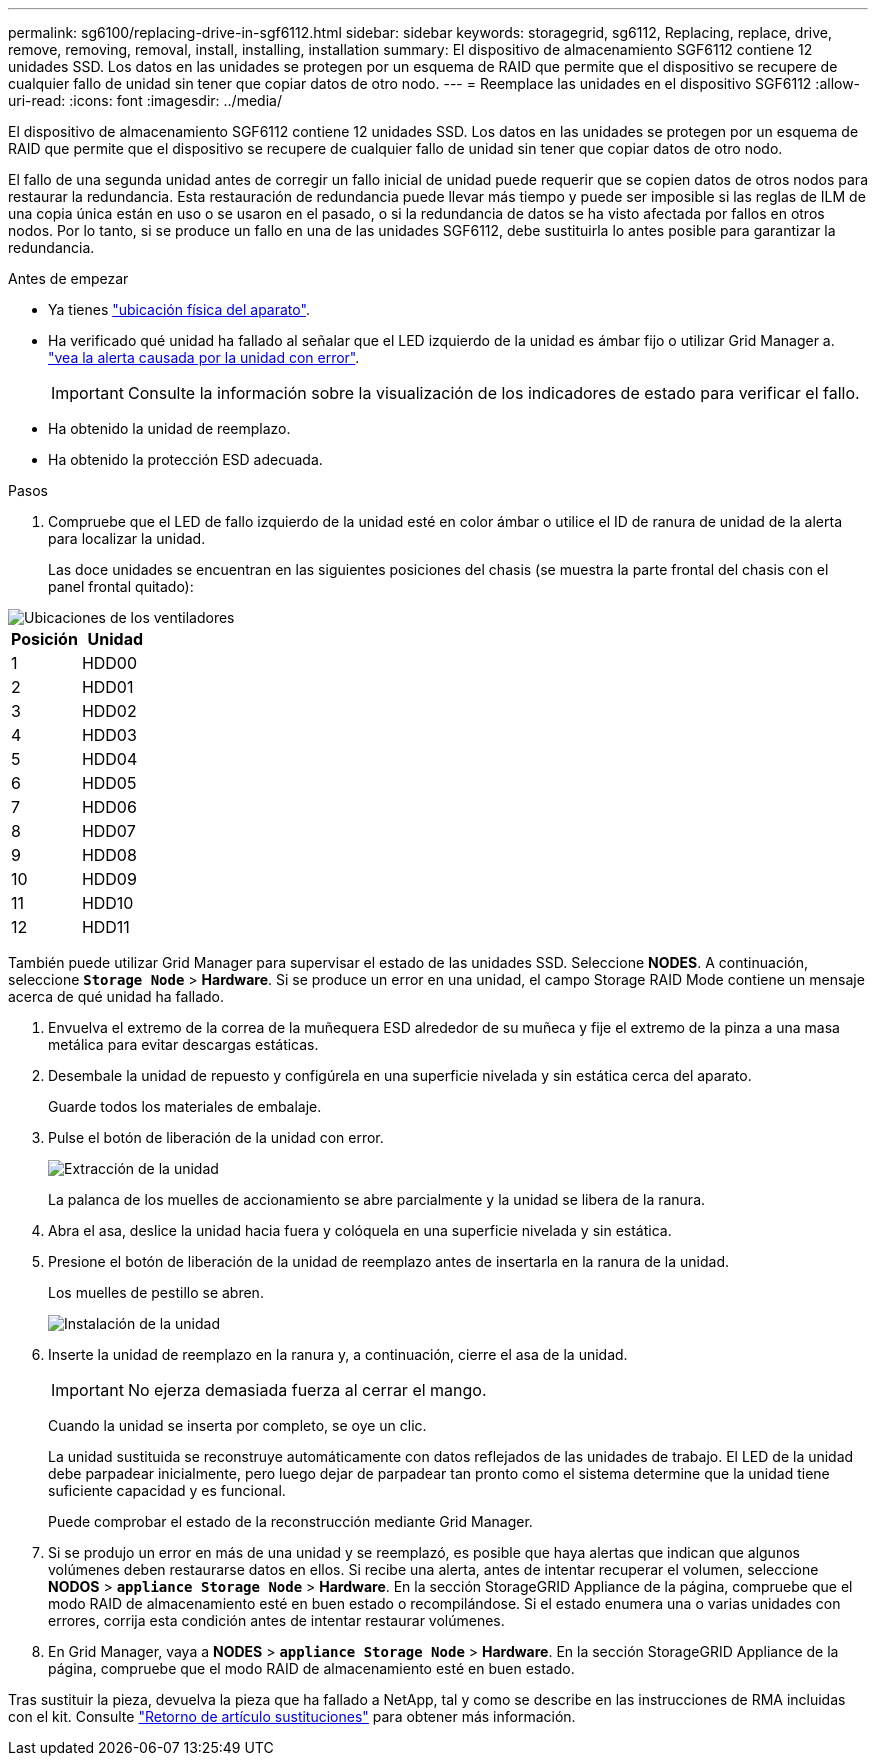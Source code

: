 ---
permalink: sg6100/replacing-drive-in-sgf6112.html 
sidebar: sidebar 
keywords: storagegrid, sg6112, Replacing, replace, drive, remove, removing, removal, install, installing, installation 
summary: El dispositivo de almacenamiento SGF6112 contiene 12 unidades SSD. Los datos en las unidades se protegen por un esquema de RAID que permite que el dispositivo se recupere de cualquier fallo de unidad sin tener que copiar datos de otro nodo. 
---
= Reemplace las unidades en el dispositivo SGF6112
:allow-uri-read: 
:icons: font
:imagesdir: ../media/


[role="lead"]
El dispositivo de almacenamiento SGF6112 contiene 12 unidades SSD. Los datos en las unidades se protegen por un esquema de RAID que permite que el dispositivo se recupere de cualquier fallo de unidad sin tener que copiar datos de otro nodo.

El fallo de una segunda unidad antes de corregir un fallo inicial de unidad puede requerir que se copien datos de otros nodos para restaurar la redundancia. Esta restauración de redundancia puede llevar más tiempo y puede ser imposible si las reglas de ILM de una copia única están en uso o se usaron en el pasado, o si la redundancia de datos se ha visto afectada por fallos en otros nodos. Por lo tanto, si se produce un fallo en una de las unidades SGF6112, debe sustituirla lo antes posible para garantizar la redundancia.

.Antes de empezar
* Ya tienes link:locating-sgf6112-in-data-center.html["ubicación física del aparato"].
* Ha verificado qué unidad ha fallado al señalar que el LED izquierdo de la unidad es ámbar fijo o utilizar Grid Manager a. link:verify-component-to-replace.html["vea la alerta causada por la unidad con error"].
+

IMPORTANT: Consulte la información sobre la visualización de los indicadores de estado para verificar el fallo.

* Ha obtenido la unidad de reemplazo.
* Ha obtenido la protección ESD adecuada.


.Pasos
. Compruebe que el LED de fallo izquierdo de la unidad esté en color ámbar o utilice el ID de ranura de unidad de la alerta para localizar la unidad.
+
Las doce unidades se encuentran en las siguientes posiciones del chasis (se muestra la parte frontal del chasis con el panel frontal quitado):



image::../media/sgf6112_ssds_locations.png[Ubicaciones de los ventiladores]

|===
| Posición | Unidad 


 a| 
1
 a| 
HDD00



 a| 
2
 a| 
HDD01



 a| 
3
 a| 
HDD02



 a| 
4
 a| 
HDD03



 a| 
5
 a| 
HDD04



 a| 
6
 a| 
HDD05



 a| 
7
 a| 
HDD06



 a| 
8
 a| 
HDD07



 a| 
9
 a| 
HDD08



 a| 
10
 a| 
HDD09



 a| 
11
 a| 
HDD10



 a| 
12
 a| 
HDD11

|===
También puede utilizar Grid Manager para supervisar el estado de las unidades SSD. Seleccione *NODES*. A continuación, seleccione `*Storage Node*` > *Hardware*. Si se produce un error en una unidad, el campo Storage RAID Mode contiene un mensaje acerca de qué unidad ha fallado.

. Envuelva el extremo de la correa de la muñequera ESD alrededor de su muñeca y fije el extremo de la pinza a una masa metálica para evitar descargas estáticas.
. Desembale la unidad de repuesto y configúrela en una superficie nivelada y sin estática cerca del aparato.
+
Guarde todos los materiales de embalaje.

. Pulse el botón de liberación de la unidad con error.
+
image::../media/h600s_driveremoval.gif[Extracción de la unidad]

+
La palanca de los muelles de accionamiento se abre parcialmente y la unidad se libera de la ranura.

. Abra el asa, deslice la unidad hacia fuera y colóquela en una superficie nivelada y sin estática.
. Presione el botón de liberación de la unidad de reemplazo antes de insertarla en la ranura de la unidad.
+
Los muelles de pestillo se abren.

+
image::../media/h600s_driveinstall.gif[Instalación de la unidad]

. Inserte la unidad de reemplazo en la ranura y, a continuación, cierre el asa de la unidad.
+

IMPORTANT: No ejerza demasiada fuerza al cerrar el mango.

+
Cuando la unidad se inserta por completo, se oye un clic.

+
La unidad sustituida se reconstruye automáticamente con datos reflejados de las unidades de trabajo. El LED de la unidad debe parpadear inicialmente, pero luego dejar de parpadear tan pronto como el sistema determine que la unidad tiene suficiente capacidad y es funcional.

+
Puede comprobar el estado de la reconstrucción mediante Grid Manager.

. Si se produjo un error en más de una unidad y se reemplazó, es posible que haya alertas que indican que algunos volúmenes deben restaurarse datos en ellos. Si recibe una alerta, antes de intentar recuperar el volumen, seleccione *NODOS* > `*appliance Storage Node*` > *Hardware*. En la sección StorageGRID Appliance de la página, compruebe que el modo RAID de almacenamiento esté en buen estado o recompilándose. Si el estado enumera una o varias unidades con errores, corrija esta condición antes de intentar restaurar volúmenes.
. En Grid Manager, vaya a *NODES* > `*appliance Storage Node*` > *Hardware*. En la sección StorageGRID Appliance de la página, compruebe que el modo RAID de almacenamiento esté en buen estado.


Tras sustituir la pieza, devuelva la pieza que ha fallado a NetApp, tal y como se describe en las instrucciones de RMA incluidas con el kit. Consulte https://mysupport.netapp.com/site/info/rma["Retorno de artículo  sustituciones"^] para obtener más información.
